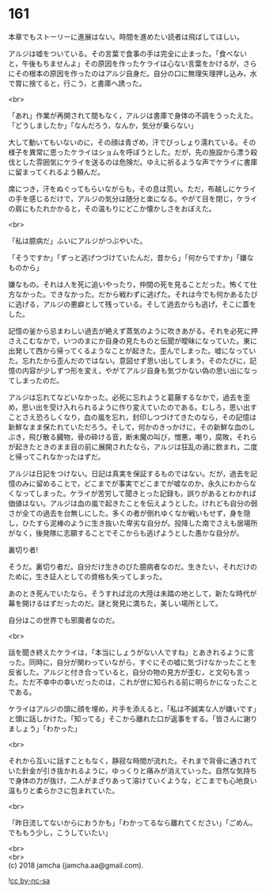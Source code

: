 #+OPTIONS: toc:nil
#+OPTIONS: \n:t

* 161

  本章でもストーリーに進展はない。時間を進めたい読者は飛ばしてほしい。

  アルジは嘘をついている。その言葉で食事の手は完全に止まった。「食べないと，午後もちませんよ」その原因を作ったケライは心ない言葉をかけるが，さらにその根本の原因を作ったのはアルジ自身だ。自分の口に無理矢理押し込み，水で胃に捨てると，行こう，と書庫へ誘った。

  <br>

  「あれ」作業が再開されて間もなく，アルジは書庫で身体の不調をうったえた。「どうしましたか」「なんだろう，なんか，気分が乗らない」

  大して動いてもいないのに，その顔は青ざめ，汗でびっしょり濡れている。その様子を異常に思ったケライはショムを呼ぼうとした。だが，先の施設から漂う殺伐とした雰囲気にケライを送るのは危険だ。ゆえに祈るような声でケライに書庫に留まってくれるよう頼んだ。

  席につき，汗をぬぐってもらいながらも，その息は荒い。ただ，布越しにケライの手を感じるだけで，アルジの気分は随分と楽になる。やがて目を閉じ，ケライの肩にもたれかかると，その温もりにどこか懐かしさをおぼえた。

  <br>

  「私は臆病だ」ふいにアルジがつぶやいた。

  「そうですか」「ずっと逃げつづけていたんだ，昔から」「何からですか」「嫌なものから」

  嫌なもの。それは人を死に追いやったり，仲間の死を見ることだった。怖くて仕方なかった。できなかった。だから戦わずに逃げた。それは今でも何かあるたびに逃げる，アルジの悪癖として残っている。そして過去からも逃げ，そこに蓋をした。

  記憶の釜から忌まわしい過去が絶えず蒸気のように吹きあがる。それを必死に押さえこむなかで，いつのまにか自身の見たものと伝聞が曖昧になっていた。東に出発して西から帰ってくるようなことが起きた。歪んでしまった。嘘になっていた。忘れたから歪んだのではない。意図せず思い出してしまう，そのたびに，記憶の内容が少しずつ形を変え，やがてアルジ自身も気づかない偽の思い出になってしまったのだ。

  アルジは忘れてなどいなかった。必死に忘れようと葛藤するなかで，過去を歪め，思い出を受け入れられるように作り変えていたのである。むしろ，思い出すことさえ恐ろしくなり，血の嵐を忘れ，封印しつづけてきたのなら，その記憶は新鮮なまま保たれていただろう。そして，何かのきっかけに，その新鮮な血のしぶき，飛び散る臓物，骨の砕ける音，断末魔の叫び，憎悪，嘲り，腐敗，それらが起きたときのまま目の前に展開されたなら，アルジは狂乱の渦に飲まれ，二度と帰ってこれなかったはずだ。

  アルジは日記をつけない。日記は真実を保証するものではない。だが，過去を記憶のみに留めることで，どこまでが事実でどこまでが嘘なのか，永久にわからなくなってしまった。ケライが苦労して聞きとった記録も，誤りがあるとわかれば価値はない。アルジは血の嵐で起きたことを伝えようとした。けれども自分の弱さが全ての過去を台無しにした。多くの者が倒れゆくなか戦いもせず，身を隠し，ひたすら泥棒のように生き抜いた卑劣な自分が。投降した南でさえも居場所がなく，後発隊に志願することでそこからも逃げようとした愚かな自分が。

  裏切り者!

  そうだ。裏切り者だ。自分だけ生きのびた臆病者なのだ。生きたい，それだけのために，生き証人としての資格も失ってしまった。

  あのとき死んでいたなら。そうすれば北の大陸は未踏の地として，新たな時代が幕を開けるはずだったのだ。謎と発見に満ちた，美しい場所として。

  自分はこの世界でも邪魔者なのだ。

  <br>

  話を聞き終えたケライは，「本当にしょうがない人ですね」とあきれるように言った。同時に，自分が関わっていながら，すぐにその嘘に気づけなかったことを反省した。アルジと付き合っていると，自分の物の見方が歪む，と文句も言った。ただ不幸中の幸いだったのは，これが世に知られる前に明らかになったことである。

  ケライはアルジの頭に顔を埋め，片手を添えると，「私は不誠実な人が嫌いです」と頭に話しかけた。「知ってる」そこから離れた口が返事をする。「皆さんに謝りましょう」「わかった」

  <br>

  それから互いに話すこともなく，静寂な時間が流れた。それまで背骨に通されていた針金が引き抜かれるように，ゆっくりと痛みが消えていった。自然な気持ちで身体の力が抜け，二人がまざりあって溶けていくような，どこまでも心地良い温もりと柔らかさに包まれていた。

  <br>

  「昨日流してないからにおうかも」「わかってるなら離れてください」「ごめん。でももう少し，こうしていたい」

  <br>
  <br>
  (c) 2018 jamcha (jamcha.aa@gmail.com).

  ![[http://i.creativecommons.org/l/by-nc-sa/4.0/88x31.png][cc by-nc-sa]]
